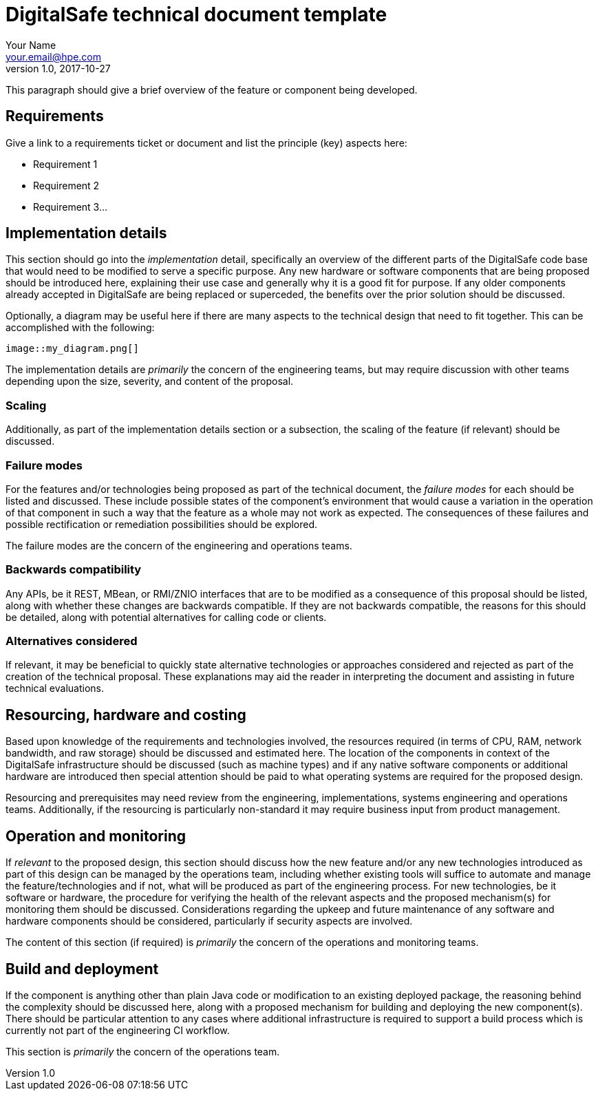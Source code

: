 = DigitalSafe technical document template
Your Name <your.email@hpe.com>
v1.0, 2017-10-27

This paragraph should give a brief overview of the feature or component being
developed.


== Requirements

Give a link to a requirements ticket or document and list the principle (key)
aspects here:

- Requirement 1
- Requirement 2
- Requirement 3...


== Implementation details

This section should go into the _implementation_ detail, specifically an
overview of the different parts of the DigitalSafe code base that would need to
be modified to serve a specific purpose. Any new hardware or software components
that are being proposed should be introduced here, explaining their use case and
generally why it is a good fit for purpose. If any older components already
accepted in DigitalSafe are being replaced or superceded, the benefits over the
prior solution should be discussed.

Optionally, a diagram may be useful here if there are many aspects to the
technical design that need to fit together. This can be accomplished with the
following:

```
image::my_diagram.png[]
```

The implementation details are _primarily_ the concern of the engineering teams,
but may require discussion with other teams depending upon the size, severity,
and content of the proposal.

=== Scaling

Additionally, as part of the implementation details section or a subsection, the
scaling of the feature (if relevant) should be discussed.

=== Failure modes 

For the features and/or technologies being proposed as part of the technical
document, the _failure modes_ for each should be listed and discussed. These
include possible states of the component's environment that would cause a
variation in the operation of that component in such a way that the feature as a
whole may not work as expected. The consequences of these failures and possible
rectification or remediation possibilities should be explored.

The failure modes are the concern of the engineering and operations teams.

=== Backwards compatibility

Any APIs, be it REST, MBean, or RMI/ZNIO interfaces that are to be modified as
a consequence of this proposal should be listed, along with whether these
changes are backwards compatible. If they are not backwards compatible, the
reasons for this should be detailed, along with potential alternatives for
calling code or clients.

=== Alternatives considered

If relevant, it may be beneficial to quickly state alternative technologies or
approaches considered and rejected as part of the creation of the technical
proposal. These explanations may aid the reader in interpreting the document and
assisting in future technical evaluations.


== Resourcing, hardware and costing

Based upon knowledge of the requirements and technologies involved, the
resources required (in terms of CPU, RAM, network bandwidth, and raw storage)
should be discussed and estimated here. The location of the components in
context of the DigitalSafe infrastructure should be discussed (such as machine
types) and if any native software components or additional hardware are
introduced then special attention should be paid to what operating systems are
required for the proposed design.

Resourcing and prerequisites may need review from the engineering,
implementations, systems engineering and operations teams. Additionally, if the
resourcing is particularly non-standard it may require business input from
product management.


== Operation and monitoring

If _relevant_ to the proposed design, this section should discuss how the new
feature and/or any new technologies introduced as part of this design can be
managed by the operations team, including whether existing tools will suffice to
automate and manage the feature/technologies and if not, what will be produced
as part of the engineering process. For new technologies, be it software or
hardware, the procedure for verifying the health of the relevant aspects and the
proposed mechanism(s) for monitoring them should be discussed. Considerations
regarding the upkeep and future maintenance of any software and hardware
components should be considered, particularly if security aspects are involved.

The content of this section (if required) is _primarily_ the concern of the
operations and monitoring teams.


== Build and deployment

If the component is anything other than plain Java code or modification to an
existing deployed package, the reasoning behind the complexity should be
discussed here, along with a proposed mechanism for building and deploying the
new component(s). There should be particular attention to any cases where
additional infrastructure is required to support a build process which is
currently not part of the engineering CI workflow.

This section is _primarily_ the concern of the operations team.

